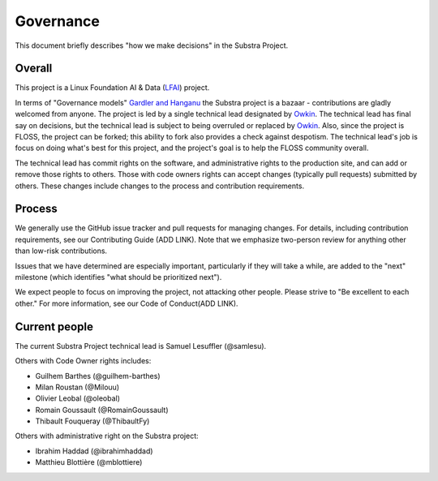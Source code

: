 Governance
==========

This document briefly describes "how we make decisions" in the Substra Project.

Overall
-------

This project is a Linux Foundation AI & Data (`LFAI <https://lfaidata.foundation/>`_) project.


In terms of "Governance models" `Gardler and Hanganu <http://oss-watch.ac.uk/resources/governancemodels>`_ the Substra project is a bazaar -
contributions are gladly welcomed from anyone.
The project is led by a single technical lead designated by `Owkin <https://owkin.com/>`_.
The technical lead has final say on decisions, but the technical lead is subject to being overruled or replaced by `Owkin <https://owkin.com/>`_.
Also, since the project is FLOSS, the project can be forked; this ability to fork also provides a check against despotism.
The technical lead's job is focus on doing what's best for this project, and the project's goal is to help the FLOSS community overall.

The technical lead has commit rights on the software, and administrative rights to the production site, and can add or remove those rights to others.
Those with code owners rights can accept changes (typically pull requests) submitted by others.
These changes include changes to the process and contribution requirements.

Process
-------

We generally use the GitHub issue tracker and pull requests for managing changes.
For details, including contribution requirements, see our Contributing Guide (ADD LINK).
Note that we emphasize two-person review for anything other than low-risk contributions.

Issues that we have determined are especially important, particularly if they will take a while, are added to the "next" milestone
(which identifies "what should be prioritized next").

We expect people to focus on improving the project, not attacking other
people. Please strive to "Be excellent to each other."
For more information, see our Code of Conduct(ADD LINK).

Current people
--------------

The current Substra Project technical lead is Samuel Lesuffler (@samlesu).

Others with Code Owner rights includes:

- Guilhem Barthes (@guilhem-barthes)
- Milan Roustan (@Milouu)
- Olivier Leobal (@oleobal)
- Romain Goussault (@RomainGoussault)
- Thibault Fouqueray (@ThibaultFy)

Others with administrative right on the Substra project:

- Ibrahim Haddad (@ibrahimhaddad)
- Matthieu Blottière (@mblottiere)